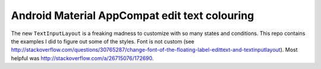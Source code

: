 ==============================================
Android Material AppCompat edit text colouring
==============================================

The new ``TextInputLayout`` is a freaking madness to customize with so many
states and conditions. This repo contains the examples I did to figure out some
of the styles. Font is not custom (see
`http://stackoverflow.com/questions/30765287/change-font-of-the-floating-label-edittext-and-textinputlayout
<http://stackoverflow.com/questions/30765287/change-font-of-the-floating-label-edittext-and-textinputlayout>`_).
Most helpful was `http://stackoverflow.com/a/26715076/172690
<http://stackoverflow.com/a/26715076/172690>`_.
